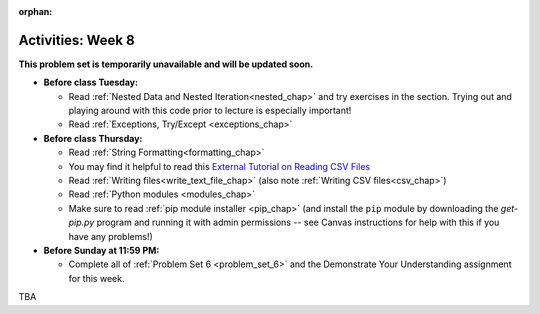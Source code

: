 :orphan:

..  Copyright (C) Jackie Cohen.  Permission is granted to copy, distribute
    and/or modify this document under the terms of the GNU Free Documentation
    License, Version 1.3 or any later version published by the Free Software
    Foundation; with Invariant Sections being Forward, Prefaces, and
    Contributor List, no Front-Cover Texts, and no Back-Cover Texts.  A copy of
    the license is included in the section entitled "GNU Free Documentation
    License".

Activities: Week 8 
==================

**This problem set is temporarily unavailable and will be updated soon.**

* **Before class Tuesday:**

  * Read :ref:`Nested Data and Nested Iteration<nested_chap>` and try exercises in the section. Trying out and playing around with this code prior to lecture is especially important!
  * Read :ref:`Exceptions, Try/Except <exceptions_chap>`

* **Before class Thursday:**

  * Read :ref:`String Formatting<formatting_chap>`
  * You may find it helpful to read this `External Tutorial on Reading CSV Files <https://thenewcircle.com/s/post/1572/python_for_beginners_reading_and_manipulating_csv_files>`_
  * Read :ref:`Writing files<write_text_file_chap>` (also note :ref:`Writing CSV files<csv_chap>`)
  * Read :ref:`Python modules <modules_chap>`
  * Make sure to read :ref:`pip module installer <pip_chap>` (and install the ``pip`` module by downloading the `get-pip.py` program and running it with admin permissions -- see Canvas instructions for help with this if you have any problems!) 


* **Before Sunday at 11:59 PM:**

  * Complete all of :ref:`Problem Set 6 <problem_set_6>` and the Demonstrate Your Understanding assignment for this week.

.. _problem_set_6:

TBA 